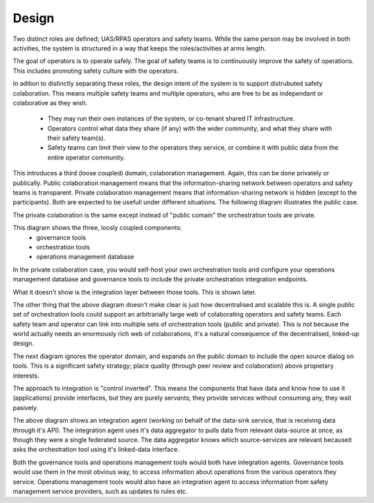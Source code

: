 Design
======

Two distinct roles are defined; UAS/RPAS operators and safety teams. While the same
person may be involved in both activities, the system is structured in a way that
keeps the roles/activities at arms length.

The goal of operators is to operate safely. The goal of safety teams is to continuously improve the safety of operations. This includes promoting safety culture with the operators.

.. graphviz::

   digraph d {
      label="figure 1; loose coupling of operations from safety management services";
      promote [label="promote\nsafety\nculture" shape=ellipse];
      opcom [label="UAS/RPAS\noperator" shape=house];
      operate [label="operate\nUAS/RPAS\nsafely"];
      opcom -> operate;
      hub [label="safety\nteam" shape=house];
      ci [label="continuously\nimprove\nsafety" shape=ellipse];
      hub -> ci;
      ci -> promote;
      opcom -> promote;
   }


In adition to distinctly separating these roles, the design intent of the system is
to support distrubuted safety colaboration. This means multiple safety teams and
multiple operators, who are free to be as independant or colaborative as they wish.

 * They may run their own instances of the system, or co-tenant shared IT infrastructure.
 * Operators control what data they share (if any) with the wider community, and what they share with their safety team(s).
 * Safety teams can limit their view to the operators they service, or combine it with public data from the entire operator community.

This introduces a third (loose coupled) domain, colaboration management. Again, this can be done privately or publically. Public colaboration management means that the information-sharing network between operators and safety teams is transparent. Private colaboration management means that information-sharing network is hidden (except to the participants). Both are expected to be usefull under different situations. The following diagram illustrates the public case.

.. graphviz::

   digraph d {
      label="figure 2; public colaboration management";
      subgraph cluster_pub {
         label="public domain";
         promote [label="promote\nsafety\nculture" shape=ellipse];
         colab [label="maintain\ncolaboration"];
	 orch [label="orchestration\ntools" shape=component];
	 colab -> orch;
	 promote -> orch;
      }
      subgraph cluster_op {
         label = "operator domain";
         opcom [label="UAS/RPAS\noperator" shape=house];
         operate [label="operate\nUAS/RPAS\nsafely"];
	 omd [label="operations\nmanagement\ndatabase" shape=component];
	 operate -> omd;
      }
      subgraph cluster_st {
         label = "safety team domain";
         hub [label="safety\nteam" shape=house];
         ci [label="continuously\nimprove\nsafety" shape=ellipse];
	 stt [label="governance\ntools" shape=component];
	 ci -> stt;
      }

      opcom -> operate;
      hub -> ci;
      ci -> promote;
      opcom -> promote;
      opcom -> colab;
      hub -> colab;
   }

The private colaboration is the same except instead of "public comain" the orchestration tools are private.

This diagram shows the three, loosly coupled components:
 * governance tools
 * orchestration tools
 * operations management database

In the private colaboration case, you would self-host your own orchestration tools and configure your operations management database and governance tools to include the private orchestration integration endpoints.

What it doesn't show is the integration layer between those tools. This is shown later.

The other thing that the above diagram doesn't make clear is just how decentralised and scalable this is. A single public set of orchestration tools could support an arbitrarially large web of colaborating operators and safety teams. Each safety team and operator can link into multiple sets of orchestration tools (public and private). This is not because the world actually needs an enormously rich web of colaborations, it's a natural consequence of the decentralised, linked-up design.

The next diagram ignores the operator domain, and expands on the public domain to include the open source dialog on tools. This is a significant safety strategy; place quality (through peer review and colaboration) above propietary interests.

.. graphviz::

   digraph d {
      subgraph cluster_pub {
         label="public domain";
         promote [label="promote\nsafety\nculture" shape=ellipse];
         colab [label="maintain\ncolaboration"];
         orch [label="orchestration\ntools" shape=component];
         colab -> orch;
         promote -> orch;

         foss [label="UAS Fun Police\nsource code repository" shape=component]
         enhance [label="enhance\nsystems"];
         enhance -> foss;
      }
      subgraph cluster_st {
         label = "safety team domain";
         hub [label="safety\nteam" shape=house];
         ci [label="continuously\nimprove\nsafety" shape=ellipse];
	 stt [label="governance\ntools" shape=component];
	 hub -> ci -> stt;
      }
      ci -> enhance;
      ci -> promote;
   }


The approach to integration is "control inverted". This means the components that have data and know how to use it (applications) provide interfaces, but they are purely servants; they provide services without consuming any, they wait pasively.

.. graphviz::

   digraph d {
      label="integration architecture";
      subgraph cluster_app {
         label="data-source service";
         app [shape=component]
	 ui [label="user\ninterface"];
	 api;
	 rdf [label="read-only\nlinked-data\ninterface"];
	 ui -> api -> app;
	 rdf -> app;
      }
      subgraph cluster_app2 {
         label="data-sink service";
         app2 [shape=component label="app"];
	 ui2 [label="user\ninterface"];
	 api2 [label="api"];
	 rdf2 [label="read-only\nlinked-data\ninterface"];
	 ui2 -> api2 -> app2;
	 rdf2 -> app2;
      }

      subgraph cluster_agent {
         label="integration agent";
         ag [label="data\naggregator" shape=component];
	 sparql [label="federated\ndata"];
	 sparql -> ag;
	 wrkr [label="worker" shape=component];
	 wrkr -> sparql;
      }
      ag -> rdf;
      wrkr -> api2;

      orch [label="orchestration\ntools" shape=component];
      rdf3 [label="read-only\nlinked-data\ninterface"];
      ag -> rdf3 -> orch;
   }

The above diagram shows an integration agent (working on behalf of the data-sink service, that is receiving data through it's API). The integration agent uses it's data aggregator to pulls data from relevant data-source at once, as though they were a single federated source. The data aggregator knows which source-services are relevant becauseit asks the orchestration tool using it's linked-data interface.

Both the governance tools and operations management tools would both have integration agents. Governance tools would use them in the most obvious way, to access information about operations from the various operators they service. Operations management tools would also have an integration agent to access information from safety management service providers, such as updates to rules etc.

